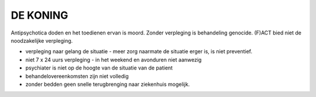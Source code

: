 #########
DE KONING
#########

Antipsychotica doden en het toedienen ervan is moord. Zonder verpleging is
behandeling genocide. (F)ACT bied niet de noodzakelijke verpleging.

* verpleging naar gelang de situatie - meer zorg naarmate de situatie erger is, is niet preventief.
* niet 7 x 24 uurs verpleging - in het weekend en avonduren niet aanwezig  
* psychiater is niet op de hoogte van de situatie van de patient
* behandelovereenkomsten zijn niet volledig
* zonder bedden geen snelle terugbrenging naar ziekenhuis mogelijk.

